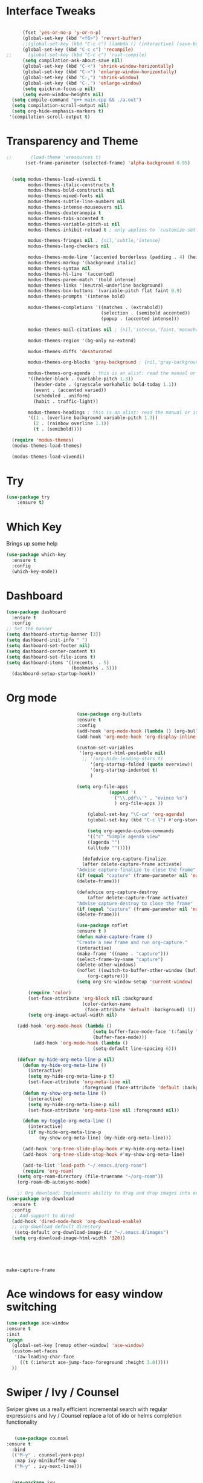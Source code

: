 #+STARTUP: overview
* Interface Tweaks
#+BEGIN_SRC emacs-lisp

      (fset 'yes-or-no-p 'y-or-n-p)
      (global-set-key (kbd "<f6>") 'revert-buffer)
      ;;(global-set-key (kbd "C-c c") (lambda () (interactive) (save-buffer) (quickrun-shell)))
      (global-set-key (kbd "C-c c") 'recompile)
;;      (global-set-key (kbd "C-c c") 'rust-compile)
      (setq compilation-ask-about-save nil)
      (global-set-key (kbd "C-<") 'shrink-window-horizontally)
      (global-set-key (kbd "C->") 'enlarge-window-horizontally)
      (global-set-key (kbd "C-,") 'shrink-window)
      (global-set-key (kbd "C-.") 'enlarge-window)
      (setq quickrun-focus-p nil)
      (setq even-window-heights nil)
  (setq compile-command "g++ main.cpp && ./a.out")
  (setq compilation-scroll-output nil)
  (setq org-hide-emphasis-markers t)
 '(compilation-scroll-output t)
#+END_SRC
* Transparency and Theme
#+BEGIN_SRC emacs-lisp
  ;;       (load-theme 'xresources t)
         (set-frame-parameter (selected-frame) 'alpha-background 0.95)


    (setq modus-themes-load-vivendi t
          modus-themes-italic-constructs t
          modus-themes-bold-constructs nil
          modus-themes-mixed-fonts nil
          modus-themes-subtle-line-numbers nil
          modus-themes-intense-mouseovers nil
          modus-themes-deuteranopia t
          modus-themes-tabs-accented t
          modus-themes-variable-pitch-ui nil
          modus-themes-inhibit-reload t ; only applies to `customize-set-variable' and related

          modus-themes-fringes nil ; {nil,'subtle,'intense}
          modus-themes-lang-checkers nil

          modus-themes-mode-line '(accented borderless (padding . 4) (height . 0.9))         
          modus-themes-markup '(background italic)
          modus-themes-syntax nil
          modus-themes-hl-line '(accented)
          modus-themes-paren-match '(bold intense)
          modus-themes-links '(neutral-underline background)
          modus-themes-box-buttons '(variable-pitch flat faint 0.9)
          modus-themes-prompts '(intense bold)

          modus-themes-completions '((matches . (extrabold))
                                     (selection . (semibold accented))
                                     (popup . (accented intense)))

          modus-themes-mail-citations nil ; {nil,'intense,'faint,'monochrome}

          modus-themes-region '(bg-only no-extend)
          
          modus-themes-diffs 'desaturated

          modus-themes-org-blocks 'gray-background ; {nil,'gray-background,'tinted-background}

          modus-themes-org-agenda ; this is an alist: read the manual or its doc string
          '((header-block . (variable-pitch 1.3))
            (header-date . (grayscale workaholic bold-today 1.1))
            (event . (accented varied))
            (scheduled . uniform)
            (habit . traffic-light))

          modus-themes-headings ; this is an alist: read the manual or its doc string
          '((1 . (overline background variable-pitch 1.3))
            (2 . (rainbow overline 1.1))
            (t . (semibold))))

    (require 'modus-themes)
    (modus-themes-load-themes)

    (modus-themes-load-vivendi)

#+END_SRC

#+RESULTS:
: t
* Try
#+BEGIN_SRC emacs-lisp
(use-package try
	:ensure t)
#+END_SRC

* Which Key
  Brings up some help
  #+BEGIN_SRC emacs-lisp
  (use-package which-key
	:ensure t
	:config
	(which-key-mode))
  #+END_SRC
* Dashboard
#+BEGIN_SRC emacs-lisp
(use-package dashboard
  :ensure t
  :config
;; Set the banner
(setq dashboard-startup-banner [3])
(setq dashboard-init-info " ")
(setq dashboard-set-footer nil)
(setq dashboard-center-content t)
(setq dashboard-set-file-icons t)
(setq dashboard-items '((recents  . 5)
                        (bookmarks . 5)))
  (dashboard-setup-startup-hook))
 #+end_src
* Org mode
  #+BEGIN_SRC emacs-lisp
                          (use-package org-bullets
                          :ensure t
                          :config
                          (add-hook 'org-mode-hook (lambda () (org-bullets-mode 1))))
                          (add-hook 'org-mode-hook 'org-display-inline-images)

                          (custom-set-variables
                           '(org-export-html-postamble nil)
                            ;; '(org-hide-leading-stars t)
                               '(org-startup-folded (quote overview))
                               '(org-startup-indented t)
                               )

                          (setq org-file-apps
                                      (append '(
                                        ("\\.pdf\\'" . "evince %s")
                                        ) org-file-apps ))

                              (global-set-key "\C-ca" 'org-agenda)
                              (global-set-key (kbd "C-c l") #'org-store-link)

                              (setq org-agenda-custom-commands
                              '(("c" "Simple agenda view"
                              ((agenda "")
                              (alltodo "")))))

                            (defadvice org-capture-finalize
                            (after delete-capture-frame activate)
                          "Advise capture-finalize to close the frame"
                          (if (equal "capture" (frame-parameter nil 'name))
                          (delete-frame)))

                          (defadvice org-capture-destroy
                              (after delete-capture-frame activate)
                          "Advise capture-destroy to close the frame"
                          (if (equal "capture" (frame-parameter nil 'name))
                          (delete-frame)))

                          (use-package noflet
                          :ensure t )
                          (defun make-capture-frame ()
                          "Create a new frame and run org-capture."
                          (interactive)
                          (make-frame '((name . "capture")))
                          (select-frame-by-name "capture")
                          (delete-other-windows)
                          (noflet ((switch-to-buffer-other-window (buf) (switch-to-buffer buf)))
                              (org-capture)))
                          (setq org-src-window-setup 'current-window)

        (require 'color)
        (set-face-attribute 'org-block nil :background
                            (color-darken-name
                             (face-attribute 'default :background) 1))
        (setq org-image-actual-width nil)

    (add-hook 'org-mode-hook (lambda ()
                                (setq buffer-face-mode-face '(:family "Hack" :height 130))
                                (buffer-face-mode)))
          (add-hook 'org-mode-hook (lambda ()
                                (setq-default line-spacing 6)))

    (defvar my-hide-org-meta-line-p nil)
      (defun my-hide-org-meta-line ()
        (interactive)
        (setq my-hide-org-meta-line-p t)
        (set-face-attribute 'org-meta-line nil
                            :foreground (face-attribute 'default :background)))
      (defun my-show-org-meta-line ()
        (interactive)
        (setq my-hide-org-meta-line-p nil)
        (set-face-attribute 'org-meta-line nil :foreground nil))

      (defun my-toggle-org-meta-line ()
        (interactive)
        (if my-hide-org-meta-line-p
            (my-show-org-meta-line) (my-hide-org-meta-line)))

      (add-hook 'org-tree-slide-play-hook #'my-hide-org-meta-line)
      (add-hook 'org-tree-slide-stop-hook #'my-show-org-meta-line)

      (add-to-list 'load-path "~/.emacs.d/org-roam")
      (require 'org-roam)
    (setq org-roam-directory (file-truename "~/org-roam"))
    (org-roam-db-autosync-mode)

    ;; Org download; Implements ability to drag and drop images into org-mode.
(use-package org-download
  :ensure t
  :config
  ;; Add support to dired
  (add-hook 'dired-mode-hook 'org-download-enable)
  ;; org-download default directory
   (setq-default org-download-image-dir "~/.emacs.d/images")
  (setq org-download-image-html-width '320))


      


  #+END_SRC

  #+RESULTS:
  : make-capture-frame
* Ace windows for easy window switching
  #+BEGIN_SRC emacs-lisp
  (use-package ace-window
  :ensure t
  :init
  (progn
    (global-set-key [remap other-window] 'ace-window)
    (custom-set-faces
     '(aw-leading-char-face
       ((t (:inherit ace-jump-face-foreground :height 3.0)))))
    ))
  #+END_SRC

* Swiper / Ivy / Counsel
  Swiper gives us a really efficient incremental search with regular expressions
  and Ivy / Counsel replace a lot of ido or helms completion functionality
  #+BEGIN_SRC emacs-lisp
  
       (use-package counsel
    :ensure t
      :bind
      (("M-y" . counsel-yank-pop)
       :map ivy-minibuffer-map
       ("M-y" . ivy-next-line)))


      (use-package ivy
      :ensure t
      :diminish (ivy-mode)
      :bind (("C-x b" . ivy-switch-buffer))
      :config
      (ivy-mode 1)
      (setq ivy-use-virtual-buffers t)
      (setq ivy-display-style 'fancy))


      (use-package swiper
      :ensure t
      :bind (("C-s" . swiper)
             ("C-r" . swiper)
             ("C-c C-r" . ivy-resume)
             ("C-x C-f" . counsel-find-file))
      :config
      (progn
        (ivy-mode 1)
        (setq ivy-use-virtual-buffers t)
        (setq ivy-display-style 'fancy)
        (define-key read-expression-map (kbd "C-r") 'counsel-expression-history)
        ))
  #+END_SRC

* Avy - navigate by searching for a letter on the screen and jumping to it
  #+BEGIN_SRC emacs-lisp
  (use-package avy
  :ensure t
  :bind ("M-s" . avy-goto-word-1)) ;; changed from char as per jcs
  #+END_SRC
* Flycheck
  #+BEGIN_SRC emacs-lisp
    (use-package flycheck
      :ensure t
      :init
      (global-flycheck-mode t))

  #+END_SRC
* Yasnippet
  #+BEGIN_SRC emacs-lisp
    (use-package yasnippet
      :ensure t
      :init
        (yas-global-mode 1))

  #+END_SRC
* Undo Tree
  #+BEGIN_SRC emacs-lisp
    (use-package undo-tree
      :ensure t
      :config
      :init
      (global-undo-tree-mode))
      (global-set-key (kbd "C-u") 'undo-tree-visualizer-toggle-timestamps)
  #+END_SRC
* Misc packages
  #+BEGIN_SRC emacs-lisp

      ; Highlights the current cursor line
      (global-hl-line-mode t)
      (set-face-background hl-line-face "gray13")
      (set-face-background 'hl-line "grey13")
      ; flashes the cursor's line when you scroll
      (use-package beacon
      :ensure t
      :config
      (beacon-mode 1)
      )
  
      ; expand the marked region in semantic increments (negative prefix to reduce region)
      (use-package expand-region
      :ensure t
      :config
      (global-set-key (kbd "C-=") 'er/expand-region))

    (setq save-interprogram-paste-before-kill t)

    (global-auto-revert-mode 1) ;; you might not want this
    (setq auto-revert-verbose nil) ;; or this
    (global-set-key (kbd "<f6>") 'revert-buffer)

    (require 'org-tempo)
  
  #+END_SRC
  
* iedit and narrow / widen dwim

  #+BEGIN_SRC emacs-lisp
  ; mark and edit all copies of the marked region simultaniously.
  (use-package iedit
  :ensure t)
  
  ; if you're windened, narrow to the region, if you're narrowed, widen
  ; bound to C-x n
  (defun narrow-or-widen-dwim (p)
  "If the buffer is narrowed, it widens. Otherwise, it narrows intelligently.
  Intelligently means: region, org-src-block, org-subtree, or defun,
  whichever applies first.
  Narrowing to org-src-block actually calls `org-edit-src-code'.
  
  With prefix P, don't widen, just narrow even if buffer is already
  narrowed."
  (interactive "P")
  (declare (interactive-only))
  (cond ((and (buffer-narrowed-p) (not p)) (widen))
  ((region-active-p)
  (narrow-to-region (region-beginning) (region-end)))
  ((derived-mode-p 'org-mode)
  ;; `org-edit-src-code' is not a real narrowing command.
  ;; Remove this first conditional if you don't want it.
  (cond ((ignore-errors (org-edit-src-code))
  (delete-other-windows))
  ((org-at-block-p)
  (org-narrow-to-block))
  (t (org-narrow-to-subtree))))
  (t (narrow-to-defun))))
  
  ;; (define-key endless/toggle-map "n" #'narrow-or-widen-dwim)
  ;; This line actually replaces Emacs' entire narrowing keymap, that's
  ;; how much I like this command. Only copy it if that's what you want.
;;  (define-key ctl-x-map "n" #'narrow-or-widen-dwim)
;; (require 'cl)
  #+END_SRC


  #+RESULTS:
  : narrow-or-widen-dwim

* Web Mode
#+BEGIN_SRC emacs-lisp
  (use-package web-mode
    :ensure t
    :config
	 (add-to-list 'auto-mode-alist '("\\.html?\\'" . web-mode))
	 (setq web-mode-engines-alist
	       '(("django"    . "\\.html\\'")))
	 (setq web-mode-ac-sources-alist
	       '(("css" . (ac-source-css-property))
		 ("html" . (ac-source-words-in-buffer ac-source-abbrev))))
(setq web-mode-enable-auto-closing t))
(setq web-mode-enable-auto-quoting t) ; this fixes the quote problem I mentioned


#+END_SRC

#+RESULTS:
: t

* Better shell
;;#+begin_src emacs-lisp
;;(use-package better-shell
;;    :ensure t
;;    :bind (("C-'" . better-shell-shell)
;;           ("C-;" . better-shell-remote-open)))
;;#+end_src

;;* eshell stuff
;;#+begin_src emacs-lisp
;;(use-package shell-switcher
;;  :ensure t
;;  :config
;;  (setq shell-switcher-mode t)
;;  :bind (("C-'" . shell-switcher-switch-buffer)
;;	   ("C-x 4 '" . shell-switcher-switch-buffer-other-window)
;;	   ("C-M-'" . shell-switcher-new-shell)))
;;
;;
;;;; Visual commands
;;(setq eshell-visual-commands '("vi" "screen" "top" "less" "more" "lynx"
;;				 "ncftp" "pine" "tin" "trn" "elm" "vim"
;;				 "nmtui" "alsamixer" "htop" "el" "elinks"
;;				 ))
;;(setq eshell-visual-subcommands '(("git" "log" "diff" "show")))
;;(setq eshell-list-files-after-cd t)
;;defun eshell-clear-buffer ()
;;  "Clear terminal"
;;  (interactive)
;;  (let ((inhibit-read-only t))
;;    (erase-buffer)
;;    (eshell-send-input)))
;;(add-hook 'eshell-mode-hook
;;	    '(lambda()
;;	       (local-set-key (kbd "C-l") 'eshell-clear-buffer)))
;;
;;(defun eshell/magit ()
;;  "Function to open magit-status for the current directory"
;;  (interactive)
;;  (magit-status default-directory)
;;  nil)
;;
;; (defcustom dotemacs-eshell/prompt-git-info
;;  t
;;  "Turns on additional git information in the prompt."
;;  :group 'dotemacs-eshell
;;  :type 'boolean)
;;
;;;; (epe-colorize-with-face "abc" 'font-lock-comment-face)
;;(defmacro epe-colorize-with-face (str face)
;;  `(propertize ,str 'face ,face))
;;
;;(defface epe-venv-face
;;  '((t (:inherit font-lock-comment-face)))
;;  "Face of python virtual environment info in prompt."
;;  :group 'epe)
;;
;;  (setq eshell-prompt-function
;;      (lambda ()
;;        (concat (propertize (abbreviate-file-name (eshell/pwd)) 'face 'eshell-prompt)
;;                (when (and dotemacs-eshell/prompt-git-info
;;                           (fboundp #'vc-git-branches))
;;                  (let ((branch (car (vc-git-branches))))
;;                    (when branch
;;                      (concat
;;                       (propertize " [" 'face 'font-lock-keyword-face)
;;                       (propertize branch 'face 'font-lock-function-name-face)
;;                       (let* ((status (shell-command-to-string "git status --porcelain"))
;;                              (parts (split-string status "\n" t " "))
;;                              (states (mapcar #'string-to-char parts))
;;                              (added (count-if (lambda (char) (= char ?A)) states))
;;                              (modified (count-if (lambda (char) (= char ?M)) states))
;;                              (deleted (count-if (lambda (char) (= char ?D)) states)))
;;                         (when (> (+ added modified deleted) 0)
;;                           (propertize (format " +%d ~%d -%d" added modified deleted) 'face 'font-lock-comment-face)))
;;                       (propertize "]" 'face 'font-lock-keyword-face)))))
;;                (when (and (boundp #'venv-current-name) venv-current-name)
;;                  (concat
;;                    (epe-colorize-with-face " [" 'epe-venv-face)
;;                    (propertize venv-current-name 'face `(:foreground "#2E8B57" :slant italic))
;;                    (epe-colorize-with-face "]" 'epe-venv-face)))
;;                (propertize " $ " 'face 'font-lock-constant-face))))
;;#+end_src

* Elfeed
;;#+begin_src emacs-lisp
;;  (use-package elfeed
;;  :ensure t


;;  :bind (:map elfeed-search-mode-map
;;	      ("q" . bjm/elfeed-save-db-and-bury)
;;	      ("Q" . bjm/elfeed-save-db-and-bury)
;;	      ("m" . elfeed-toggle-star)
;;	      ("M" . elfeed-toggle-star)
;;	      )
;;  )


;;#+end_src

* Hydra
#+BEGIN_SRC emacs-lisp
  (use-package hydra
    :ensure hydra
    :init
    (global-set-key
    (kbd "C-x t")
	    (defhydra toggle (:color blue)
	      "toggle"
	      ("a" abbrev-mode "abbrev")
	      ("s" flyspell-mode "flyspell")
	      ("d" toggle-debug-on-error "debug")
	      ("c" fci-mode "fCi")
	      ("f" auto-fill-mode "fill")
	      ("t" toggle-truncate-lines "truncate")
	      ("w" whitespace-mode "whitespace")
	      ("q" nil "cancel")))
    (global-set-key
     (kbd "C-x j")
     (defhydra gotoline
       ( :pre (linum-mode 1)
	      :post (linum-mode -1))
       "goto"
       ("t" (lambda () (interactive)(move-to-window-line-top-bottom 0)) "top")
       ("b" (lambda () (interactive)(move-to-window-line-top-bottom -1)) "bottom")
       ("m" (lambda () (interactive)(move-to-window-line-top-bottom)) "middle")
       ("e" (lambda () (interactive)(end-of-buffer)) "end")
       ("c" recenter-top-bottom "recenter")
       ("n" next-line "down")
       ("p" (lambda () (interactive) (forward-line -1))  "up")
       ("g" goto-line "goto-line")
       ))
    (global-set-key
     (kbd "C-c t")
     (defhydra hydra-global-org (:color blue)
       "Org"
       ("t" org-timer-start "Start Timer")
       ("s" org-timer-stop "Stop Timer")
       ("r" org-timer-set-timer "Set Timer") ; This one requires you be in an orgmode doc, as it sets the timer for the header
       ("p" org-timer "Print Timer") ; output timer value to buffer
       ("w" (org-clock-in '(4)) "Clock-In") ; used with (org-clock-persistence-insinuate) (setq org-clock-persist t)
       ("o" org-clock-out "Clock-Out") ; you might also want (setq org-log-note-clock-out t)
       ("j" org-clock-goto "Clock Goto") ; global visit the clocked task
       ("c" org-capture "Capture") ; Don't forget to define the captures you want http://orgmode.org/manual/Capture.html
	     ("l" (or )rg-capture-goto-last-stored "Last Capture"))

     ))
#+END_SRC

#+RESULTS:

;;* c++
;;#+begin_src emacs-lisp
;;  (use-package ggtags
;;    :ensure t
;;    :config
;;    (add-hook 'c-mode-common-hook
;;              (lambda ()
;;                (when (derived-mode-p 'c-mode 'c++-mode)
;;                  (ggtags-mode 1)))))
;;
;;#+end_src

#+RESULTS:
: t

* IBUFFER
#+BEGIN_SRC emacs-lisp
(global-set-key (kbd "C-x C-b") 'ibuffer)
 (setq ibuffer-saved-filter-groups
	(quote (("default"
		 ("dired" (mode . dired-mode))
		 ("org" (name . "^.*org$"))
	       
		 ("web" (or (mode . web-mode) (mode . js2-mode)))
		 ("shell" (or (mode . eshell-mode) (mode . shell-mode)))
		 ("mu4e" (or

                (mode . mu4e-compose-mode)
                (name . "\*mu4e\*")
                ))
		 ("programming" (or
				 (mode . python-mode)
				 (mode . c++-mode)))
		 ("emacs" (or
			   (name . "^\\*scratch\\*$")
			   (name . "^\\*Messages\\*$")))
		 ))))
 (add-hook 'ibuffer-mode-hook
	    (lambda ()
	      (ibuffer-auto-mode 1)
	      (ibuffer-switch-to-saved-filter-groups "default")))

 ;; don't show these
					  ;(add-to-list 'ibuffer-never-show-predicates "zowie")
 ;; Don't show filter groups if there are no buffers in that group
 (setq ibuffer-show-empty-filter-groups nil)

 ;; Don't ask for confirmation to delete marked buffers
 (setq ibuffer-expert t)

#+END_SRC emacs-lisp

* Emmet mode
#+BEGIN_SRC emacs-lisp
  (use-package emmet-mode
  :ensure t
  :config
  (add-hook 'sgml-mode-hook 'emmet-mode) ;; Auto-start on any markup modes
  (add-hook 'web-mode-hook 'emmet-mode) ;; Auto-start on any markup modes
  (add-hook 'css-mode-hook  'emmet-mode) ;; enable Emmet's css abbreviation.
  )

#+END_SRC

#+RESULTS:
: t

* Treemacs
#+BEGIN_SRC emacs-lisp
  (use-package treemacs
    :ensure t
    :defer t
    :config
    (progn

      (setq treemacs-follow-after-init          t
            treemacs-width                      35
            treemacs-indentation                2
            treemacs-git-integration            t
            treemacs-collapse-dirs              3
            treemacs-silent-refresh             nil
            treemacs-change-root-without-asking nil
            treemacs-sorting                    'alphabetic-desc
            treemacs-show-hidden-files          t
            treemacs-never-persist              nil
            treemacs-is-never-other-window      nil
            treemacs-goto-tag-strategy          'refetch-index)

      (treemacs-follow-mode t)
      (treemacs-filewatch-mode t))
    :bind
    (:map global-map
          ([f8]        . treemacs)
          ("M-0"       . treemacs-select-window)
        ))
  (use-package treemacs-projectile
    :defer t
    :ensure t
    :config
    (setq treemacs-header-function #'treemacs-projectile-create-header)
)

#+END_SRC

#+RESULTS:

* auto-yasnippet
#+begin_src emacs-lisp
  (use-package auto-yasnippet
    :ensure t)
  
#+end_src

#+RESULTS:
* perskeymap
;;#+begin_src emacs-lisp
;;    ;; set up my own map
;;  (define-prefix-command 'z-map)
;;  (global-set-key (kbd "C-1") 'z-map)
;;
;;
;;  (define-key z-map (kbd "y") 'aya-create)
;;  (define-key z-map (kbd "e") 'aya-expand)
;;  (global-set-key (kbd "C-c m") 'menu-bar-mode)



;;#+end_src

#+RESULTS:
| lambda | nil | (interactive) | (save-buffer) | (quickrun-shell) |

* git
;;#+BEGIN_SRC emacs-lisp
;;  (use-package magit
;;    :ensure t
;;    :init
;;    (progn
;;    (bind-key "C-x g" 'magit-status)
;;    ))
;;
;;    (use-package git-gutter
;;    :ensure t
;;    :init
;;    (global-git-gutter-mode +1))
;;
;;    (global-set-key (kbd "M-g M-g") 'hydra-git-gutter/body)
;;
;;
;;    (use-package git-timemachine
;;    :ensure t
;;    )
;;  (defhydra hydra-git-gutter (:body-pre (git-gutter-mode 1)
;;                              :hint nil)
;;    "
;;  Git gutter:
;;    _j_: next hunk        _s_tage hunk     _q_uit
;;    _k_: previous hunk    _r_evert hunk    _Q_uit and deactivate git-gutter
;;    ^ ^                   _p_opup hunk
;;    _h_: first hunk
;;    _l_: last hunk        set start _R_evision
;;  "
;;    ("j" git-gutter:next-hunk)
;;    ("k" git-gutter:previous-hunk)
;;    ("h" (progn (goto-char (point-min))
;;                (git-gutter:next-hunk 1)))
;;    ("l" (progn (goto-char (point-min))
;;                (git-gutter:previous-hunk 1)))
;;    ("s" git-gutter:stage-hunk)
;;    ("r" git-gutter:revert-hunk)
;;    ("p" git-gutter:popup-hunk)
;;    ("R" git-gutter:set-start-revision)
;;    ("q" nil :color blue)
;;    ("Q" (progn (git-gutter-mode -1)
;;                ;; git-gutter-fringe doesn't seem to
;;                ;; clear the markup right away
;;                (sit-for 0.1)
;;                (git-gutter:clear))
;;         :color blue))
;;
;;
;;
;;#+END_SRC

#+RESULTS:
: hydra-git-gutter/body

* LSP
#+BEGIN_SRC emacs-lisp
  (use-package lsp-mode
    :ensure t
    :config
    :commands lsp
    :custom
   ;; :require lsp-mode
    (lsp-auto-guess-root nil)
    (setq lsp t)
    (lsp-prefer-flymake nil) ; Use flycheck instead of flymake
    :bind (:map lsp-mode-map ("C-c C-f" . lsp-format-buffer))
    :hook ((python-mode c-mode java-mode c++-mode php-mode) . lsp))
  (add-hook 'prog-mode-hool #'lsp)


  (use-package lsp-ui
    ;;:require lsp-ui
  :ensure t
    :commands lsp-ui-mode
    :custom-face
    (lsp-ui-doc-background ((t (:background nil))))
    (lsp-ui-doc-header ((t (:inherit (font-lock-string-face italic)))))
    :bind (:map lsp-ui-mode-map
                ([remap xref-find-definitions] . lsp-ui-peek-find-definitions)
                ([remap xref-find-references] . lsp-ui-peek-find-references)
                ("C-c u" . lsp-ui-imenu))
    :custom
    (lsp-ui-doc-enable t)
    (lsp-ui-doc-header t)
    (lsp-ui-doc-include-signature t)
    (lsp-ui-doc-position 'top)
    (lsp-ui-doc-border (face-foreground 'default))
    (lsp-ui-sideline-enable nil)
    (lsp-ui-sideline-ignore-duplicate t)
    (lsp-ui-sideline-show-code-actions nil)
    :config
    ;; Use lsp-ui-doc-webkit only in GUI
    (setq lsp-ui-doc-use-webkit t)
    (setq lsp-ui-mode t)
    ;; WORKAROUND Hide mode-line of the lsp-ui-imenu buffer
    ;; https://github.com/emacs-lsp/lsp-ui/issues/243
    (defadvice lsp-ui-imenu (after hide-lsp-ui-imenu-mode-line activate)
      (setq mode-line-format nil)))
  (defun lsp-ui-sideline--compute-height nil '(height unspecified))
#+END_SRC

#+RESULTS:

* Company
#+BEGIN_SRC emacs-lisp
(use-package company
:ensure t
:config
(setq company-idle-delay 0)
(setq company-minimum-prefix-length 1)

(global-company-mode t)
)

#+END_SRC

#+RESULTS:
: t

* Python

#+BEGIN_SRC emacs-lisp


;;        (use-package virtualenvwrapper
         ; :ensure t
;;          :config
;;          (venv-initialize-interactive-shells)
;;          (venv-initialize-eshell))
 
;;(venv-workon "p3")
;;(setq lsp-python-executable-cmd "python")

#+END_SRC

#+RESULTS:
: python

* C++
#+BEGIN_SRC emacs-lisp

(setq lsp-clangd-executable "clangd")
(setq lsp-clients-clangd-executable "clangd")


#+END_SRC

#+RESULTS:
: clangd

* Functions

#+BEGIN_SRC emacs-lisp
  
    ;; font scaling
    (use-package default-text-scale
      :ensure t
     :config
      (global-set-key (kbd "C-M-=") 'default-text-scale-increase)
      (global-set-key (kbd "C-M--") 'default-text-scale-decrease))

#+END_SRC

#+RESULTS:
: t

* Java
#+begin_src emacs-lisp
    (use-package lsp-java
  :ensure t
  :config (add-hook 'java-mode-hook 'lsp))

#+end_src

#+RESULTS:
: t

* Dap mode
#+BEGIN_SRC emacs-lisp
  (use-package dap-mode
    :ensure t
    :after (lsp-mode)
    :functions dap-hydra/nil
    :config
   ;; (require 'dap-java)
    :bind (:map lsp-mode-map
           ("<f5>" . dap-debug)
           ("M-<f5>" . dap-hydra))
    :hook ((dap-mode . dap-ui-mode)
      (dap-session-created . (lambda (&_rest) (dap-hydra)))
      (dap-terminated . (lambda (&_rest) (dap-hydra/nil)))))

#+END_SRC

#+RESULTS:

* Helm
#+begin_src emacs-lisp
    (use-package helm-lsp)
  :ensure t
#+end_src

#+RESULTS:
: t

* ewal
#+begin_src emacs-lisp

   (use-package ewal
      :init
      (setq ewal-use-built-in-always-p nil
            ewal-use-built-in-on-failure-p t
            ewal-built-in-palette "sexy-material"))

#+end_src

#+RESULTS:
: t


#+begin_src emacs-lisp
  (setq lsp-java-autobuild-enabled t)

#+end_src

* Set Emacs backup/undo/autosave folder
#+begin_src emacs-lisp
  (setq backup-directory-alist '(("" . "~/.emacs.d/cache/backup/")))
  (setq undo-tree-history-directory-alist '(("." . "~/.emacs.d/cache/undo/")))
  (setq auto-save-file-name-transforms `((".*" "~/.emacs.d/cache/autosave/" t)))

#+end_src
* PHP
#+begin_src emacs-lisp
;  (use-package 'flymake-php
;  :ensure t
;  :config)
  (add-hook 'php-mode-hook 'flymake-php-load)

  (add-hook 'php-mode-hook
            '(lambda ()
              ; (auto-complete-mode t)
               (require 'ac-php)
               (setq ac-sources '(ac-source-php))
               (yas-global-mode 1)

               (define-key php-mode-map (kbd "C-]")
                 'ac-php-find-symbol-at-point)
               (define-key php-mode-map (kbd "C-t")
                 'ac-php-location-stack-back)))




#+end_src
* Stupid discord thing
#+BEGIN_SRC emacs-lisp
(require 'elcord)
(elcord-mode)
(custom-set-variables
 ;; custom-set-variables was added by Custom.
 ;; If you edit it by hand, you could mess it up, so be careful.
 ;; Your init file should contain only one such instance.
 ;; If there is more than one, they won't work right.
 '(elcord-mode t nil (elcord))
 '(elcord-use-major-mode-as-main-icon t)
 ;;(custom-set-faces
 ;; custom-set-faces was added by Custom.
 ;; If you edit it by hand, you could mess it up, so be careful.
 ;; Your init file should contain only one such instance.
 ;; If there is more than one, they won't work right.
 ;;)
 )
#+END_SRC

* Multi-web mode
#+begin_src emacs-lisp
    (require 'multi-web-mode)
  (setq mweb-default-major-mode 'html-mode)
  (setq mweb-tags
    '((php-mode "<\\?php\\|<\\? \\|<\\?=" "\\?>")
      (js-mode  "<script[^>]*>" "</script>")
      (css-mode "<style[^>]*>" "</style>")))
  (setq mweb-filename-extensions '("php" "htm" "html" "ctp"
                                   "phtml" "php4" "php5"))
#+end_src

* Rust
#+begin_src emacs-lisp
  (add-hook 'rust-mode-hook
          (lambda () (setq indent-tabs-mode nil)))

  (setq rust-format-on-save t)

  (add-hook 'rust-mode-hook
          (lambda () (prettify-symbols-mode)))

;; (define-key rust-mode (kbd "C-c C-c") 'rust-run)

#+end_src
* EAF
#+BEGIN_SRC emacs-lisp
  (use-package eaf
    :load-path "~/.emacs.d/site-lisp/emacs-application-framework"
    :custom
    ; See https://github.com/emacs-eaf/emacs-application-framework/wiki/Customization
    (eaf-browser-continue-where-left-off t)
    (eaf-browser-enable-adblocker t)
    (browse-url-browser-function 'eaf-open-browser)
    (defalias 'browse-web #'eaf-open-browser)
    (eaf-bind-key nil "M-q" eaf-browser-keybinding)) ;; unbind, see more in the Wiki
    :config
      (require 'eaf-browser)
      (require 'eaf-music-player)
      (require 'eaf-demo)
      (require 'eaf-file-manager)
      (require 'eaf-terminal)
      (require 'eaf-pdf-viewer)
      (setq eaf-pdf-dark-mode t)
      (require 'eaf-markdown-previewer)
      (require 'eaf-org-previewer)

#+END_SRC

